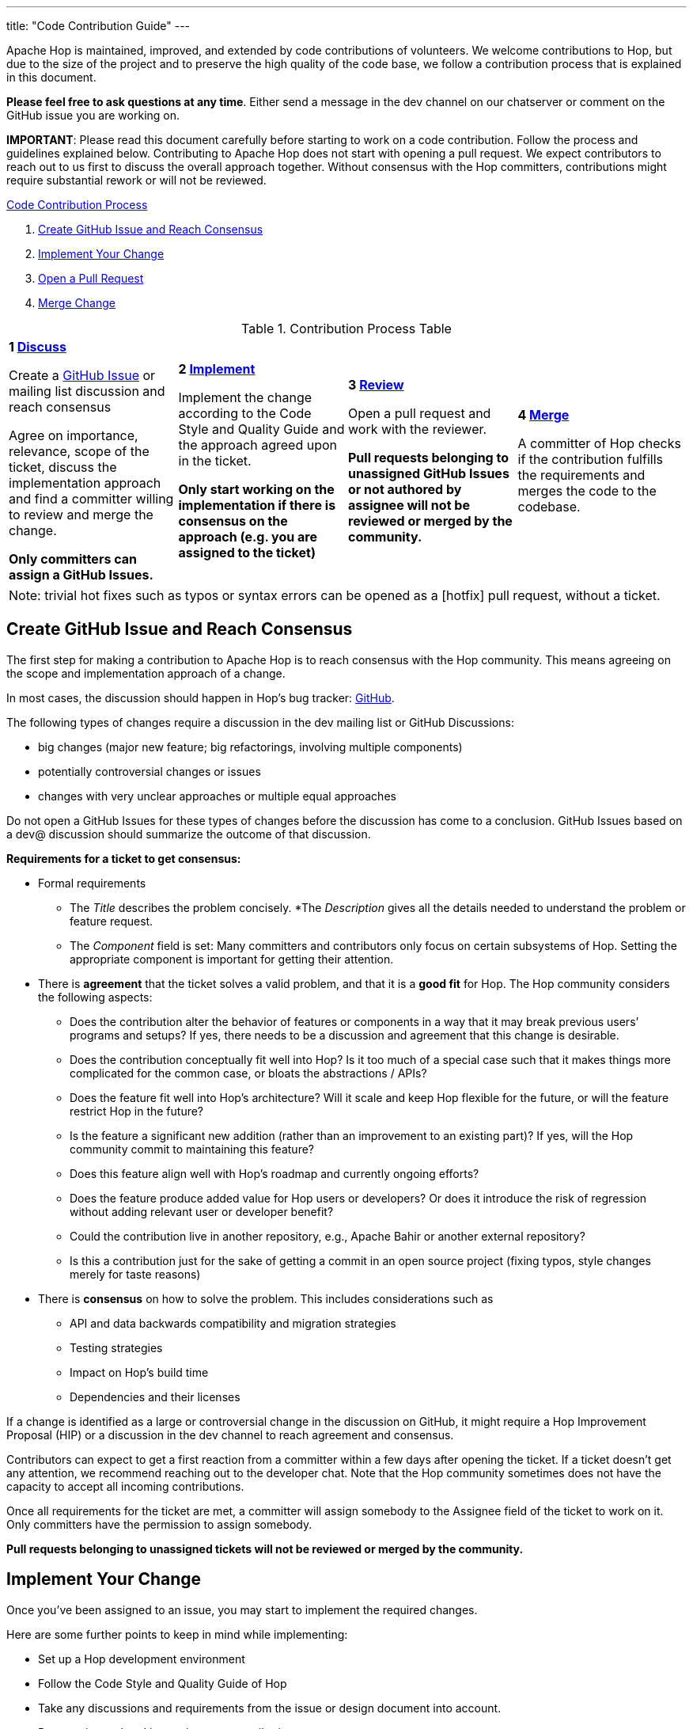 ---
title: "Code Contribution Guide"
---

Apache Hop is maintained, improved, and extended by code contributions of volunteers. We welcome contributions to Hop, but due to the size of the project and to preserve the high quality of the code base, we follow a contribution process that is explained in this document.

*Please feel free to ask questions at any time*. Either send a message in the dev channel on our chatserver or comment on the GitHub issue you are working on.

*IMPORTANT*: Please read this document carefully before starting to work on a code contribution. Follow the process and guidelines explained below. Contributing to Apache Hop does not start with opening a pull request. We expect contributors to reach out to us first to discuss the overall approach together. Without consensus with the Hop committers, contributions might require substantial rework or will not be reviewed.

<<code-contribution-process>>
[%hardbreaks]
. <<create-github-issue, Create GitHub Issue and Reach Consensus>>
. <<implement-change, Implement Your Change>>
. <<open-pull-request, Open a Pull Request>>
. <<merge-change, Merge Change>>

.Contribution Process Table
[width="100%", cols="4"]
|====
|[very big]*1 <<create-github-issue, Discuss>>*

Create a https://github.com/apache/hop/issues[GitHub Issue] or mailing list discussion and reach consensus

Agree on importance, relevance, scope of the ticket, discuss the implementation approach and find a committer willing to review and merge the change.

*Only committers can assign a GitHub Issues.*
|[very big]*2 <<implement-change, Implement>>*

Implement the change according to the Code Style and Quality Guide and the approach agreed upon in the ticket.

*Only start working on the implementation if there is consensus on the approach (e.g. you are assigned to the ticket)*

|[very big]*3 <<open-pull-request, Review>>*

Open a pull request and work with the reviewer.

*Pull requests belonging to unassigned GitHub Issues or not authored by assignee will not be reviewed or merged by the community.*

|[very big]*4 <<merge-change, Merge>>*

A committer of Hop checks if the contribution fulfills the requirements and merges the code to the codebase.
|====


[frame=topbot]
|===
|Note: trivial hot fixes such as typos or syntax errors can be opened as a [hotfix] pull request, without a ticket.
|===

anchor:code-contribution-process[Code Contribution Process]

== anchor:create-github-issue[]Create GitHub Issue and Reach Consensus

The first step for making a contribution to Apache Hop is to reach consensus with the Hop community. This means agreeing on the scope and implementation approach of a change.

In most cases, the discussion should happen in Hop’s bug tracker: https://github.com/apache/hop/issues[GitHub].

The following types of changes require a discussion in the dev mailing list or GitHub Discussions:

- big changes (major new feature; big refactorings, involving multiple components)
- potentially controversial changes or issues
- changes with very unclear approaches or multiple equal approaches

Do not open a GitHub Issues for these types of changes before the discussion has come to a conclusion. GitHub Issues based on a dev@ discussion should summarize the outcome of that discussion.

*Requirements for a ticket to get consensus:*

- Formal requirements
* The _Title_ describes the problem concisely.
*The _Description_ gives all the details needed to understand the problem or feature request.
* The _Component_ field is set: Many committers and contributors only focus on certain subsystems of Hop. Setting the appropriate component is important for getting their attention.
- There is *agreement* that the ticket solves a valid problem, and that it is a *good fit* for Hop. The Hop community considers the following aspects:
* Does the contribution alter the behavior of features or components in a way that it may break previous users’ programs and setups? If yes, there needs to be a discussion and agreement that this change is desirable.
* Does the contribution conceptually fit well into Hop? Is it too much of a special case such that it makes things more complicated for the common case, or bloats the abstractions / APIs?
* Does the feature fit well into Hop's architecture? Will it scale and keep Hop flexible for the future, or will the feature restrict Hop in the future?
* Is the feature a significant new addition (rather than an improvement to an existing part)? If yes, will the Hop community commit to maintaining this feature?
* Does this feature align well with Hop's roadmap and currently ongoing efforts?
* Does the feature produce added value for Hop users or developers? Or does it introduce the risk of regression without adding relevant user or developer benefit?
* Could the contribution live in another repository, e.g., Apache Bahir or another external repository?
* Is this a contribution just for the sake of getting a commit in an open source project (fixing typos, style changes merely for taste reasons)
- There is *consensus* on how to solve the problem. This includes considerations such as
* API and data backwards compatibility and migration strategies
* Testing strategies
* Impact on Hop’s build time
* Dependencies and their licenses

If a change is identified as a large or controversial change in the discussion on GitHub, it might require a Hop Improvement Proposal (HIP) or a discussion in the dev channel to reach agreement and consensus.

Contributors can expect to get a first reaction from a committer within a few days after opening the ticket. If a ticket doesn’t get any attention, we recommend reaching out to the developer chat. Note that the Hop community sometimes does not have the capacity to accept all incoming contributions.

Once all requirements for the ticket are met, a committer will assign somebody to the Assignee field of the ticket to work on it. Only committers have the permission to assign somebody.

*Pull requests belonging to unassigned tickets will not be reviewed or merged by the community.*

== anchor:implement-change[]Implement Your Change

Once you’ve been assigned to an issue, you may start to implement the required changes.

Here are some further points to keep in mind while implementing:

- Set up a Hop development environment
- Follow the Code Style and Quality Guide of Hop
- Take any discussions and requirements from the issue or design document into account.
- Do not mix unrelated issues into one contribution.

== anchor:open-pull-request[]Open a Pull Request

Considerations before opening a pull request:

- Make sure that *mvn clean verify* is passing on your changes to ensure that all checks pass, the code builds and that all tests pass.
- Execute the End to End tests of Hop.
- Make sure no unrelated or unnecessary reformatting changes are included.
- Make sure your commit history adheres to the requirements.
- Make sure your change has been rebased to the latest commits in your base branch.
- Make sure the pull request refers to the respective GitHub Issue, and that each ticket is assigned to exactly one pull request (in case of multiple pull requests for one ticket; resolve that situation first)

Considerations before or right after opening a pull request:
- Make sure that the branch is building successfully on Travis.

Code changes in Hop are reviewed and accepted through GitHub pull requests.

There is a separate guide on how to review a pull request, including our pull request review process. As a code author, you should prepare your pull request to meet all requirements.

== anchor:merge-change[merge-change]Merge Changes

The code will be merged by a committer of Hop once the review is finished. The ticket will be closed afterwards.
